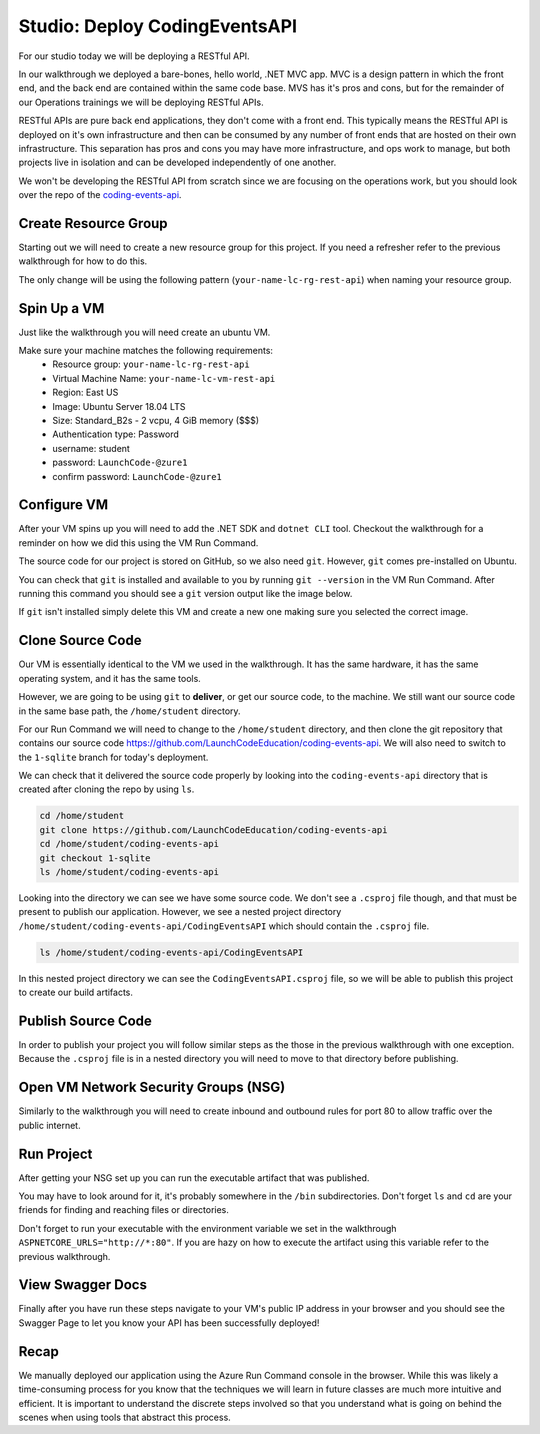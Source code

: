 ==============================
Studio: Deploy CodingEventsAPI
==============================

For our studio today we will be deploying a RESTful API.

In our walkthrough we deployed a bare-bones, hello world, .NET MVC app. MVC is a design pattern in which the front end, and the back end are contained within the same code base. MVS has it's pros and cons, but for the remainder of our Operations trainings we will be deploying RESTful APIs.

RESTful APIs are pure back end applications, they don't come with a front end. This typically means the RESTful API is deployed on it's own infrastructure and then can be consumed by any number of front ends that are hosted on their own infrastructure. This separation has pros and cons you may have more infrastructure, and ops work to manage, but both projects live in isolation and can be developed independently of one another.

We won't be developing the RESTful API from scratch since we are focusing on the operations work, but you should look over the repo of the `coding-events-api <https://github.com/LaunchCodeEducation/coding-events-api>`_. 

Create Resource Group
=====================

Starting out we will need to create a new resource group for this project. If you need a refresher refer to the previous walkthrough for how to do this.

The only change will be using the following pattern (``your-name-lc-rg-rest-api``) when naming your resource group.

Spin Up a VM
============

Just like the walkthrough you will need create an ubuntu VM.

Make sure your machine matches the following requirements:
  - Resource group: ``your-name-lc-rg-rest-api``
  - Virtual Machine Name: ``your-name-lc-vm-rest-api``
  - Region: East US
  - Image: Ubuntu Server 18.04 LTS
  - Size: Standard_B2s - 2 vcpu, 4 GiB memory ($$$)
  - Authentication type: Password
  - username: student
  - password: ``LaunchCode-@zure1``
  - confirm password: ``LaunchCode-@zure1``

Configure VM
============

After your VM spins up you will need to add the .NET SDK and ``dotnet CLI`` tool. Checkout the walkthrough for a reminder on how we did this using the VM Run Command.

The source code for our project is stored on GitHub, so we also need ``git``. However, ``git`` comes pre-installed on Ubuntu.

You can check that ``git`` is installed and available to you by running ``git --version`` in the VM Run Command. After running this command you should see a ``git`` version output like the image below.

.. image:: /_static/images/web-apis/studio-run-command-1.png

If ``git`` isn't installed simply delete this VM and create a new one making sure you selected the correct image.

Clone Source Code
=================

Our VM is essentially identical to the VM we used in the walkthrough. It has the same hardware, it has the same operating system, and it has the same tools.

However, we are going to be using ``git`` to **deliver**, or get our source code, to the machine. We still want our source code in the same base path, the ``/home/student`` directory.

For our Run Command we will need to change to the ``/home/student`` directory, and then clone the git repository that contains our source code `https://github.com/LaunchCodeEducation/coding-events-api <https://github.com/LaunchCodeEducation/coding-events-api>`_. We will also need to switch to the ``1-sqlite`` branch for today's deployment.

We can check that it delivered the source code properly by looking into the ``coding-events-api`` directory that is created after cloning the repo by using ``ls``.

.. sourcecode:: bash

   cd /home/student
   git clone https://github.com/LaunchCodeEducation/coding-events-api
   cd /home/student/coding-events-api
   git checkout 1-sqlite
   ls /home/student/coding-events-api

.. image:: /_static/images/web-apis/studio-run-command-2.png

Looking into the directory we can see we have some source code. We don't see a ``.csproj`` file though, and that must be present to publish our application. However, we see a nested project directory ``/home/student/coding-events-api/CodingEventsAPI`` which should contain the ``.csproj`` file.

.. sourcecode:: bash

  ls /home/student/coding-events-api/CodingEventsAPI

.. image:: /_static/images/web-apis/studio-run-command-3.png

In this nested project directory we can see the ``CodingEventsAPI.csproj`` file, so we will be able to publish this project to create our build artifacts.

Publish Source Code
===================

In order to publish your project you will follow similar steps as the those in the previous walkthrough with one exception. Because the ``.csproj`` file is in a nested directory you will need to move to that directory before publishing.

Open VM Network Security Groups (NSG)
=====================================

Similarly to the walkthrough you will need to create inbound and outbound rules for port 80 to allow traffic over the public internet.

Run Project
===========

After getting your NSG set up you can run the executable artifact that was published.

You may have to look around for it, it's probably somewhere in the ``/bin`` subdirectories. Don't forget ``ls`` and ``cd`` are your friends for finding and reaching files or directories.

Don't forget to run your executable with the environment variable we set in the walkthrough ``ASPNETCORE_URLS="http://*:80"``. If you are hazy on how to execute the artifact using this variable refer to the previous walkthrough.

View Swagger Docs
=================

Finally after you have run these steps navigate to your VM's public IP address in your browser and you should see the Swagger Page to let you know your API has been successfully deployed!

.. image:: /_static/images/web-apis/studio-final-screen.png

Recap
=====

We manually deployed our application using the Azure Run Command console in the browser. While this was likely a time-consuming process for you know that the techniques we will learn in future classes are much more intuitive and efficient. It is important to understand the discrete steps involved so that you understand what is going on behind the scenes when using tools that abstract this process. 